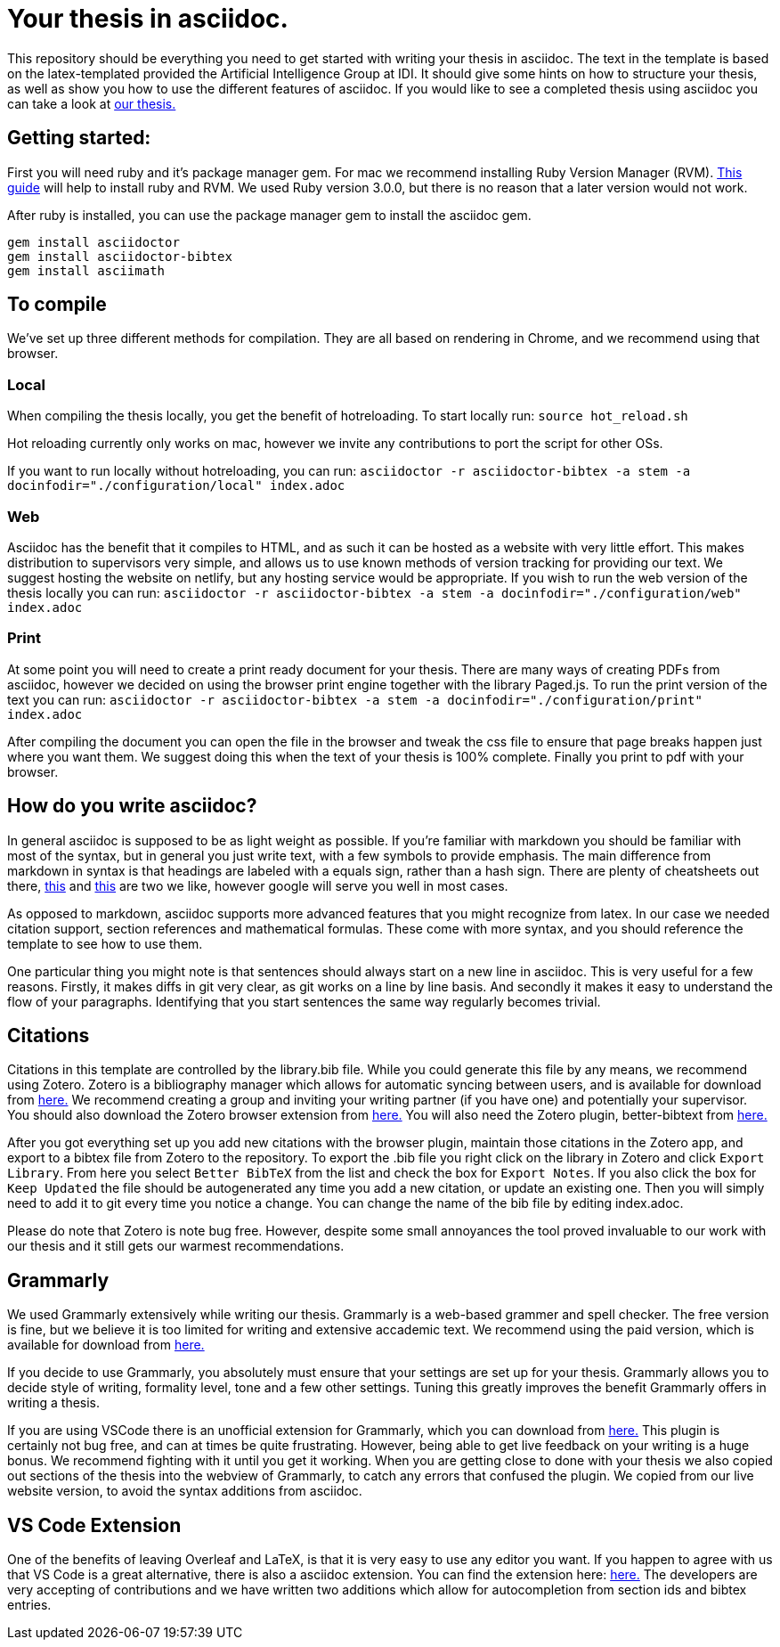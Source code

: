 = Your thesis in asciidoc.

This repository should be everything you need to get started with writing your thesis in asciidoc.
The text in the template is based on the latex-templated provided the Artificial Intelligence Group at IDI.
It should give some hints on how to structure your thesis, as well as show you how to use the different features of asciidoc.
If you would like to see a completed thesis using asciidoc you can take a look at link:https://github.com/aslakhol/thesis/[our thesis.]


== Getting started:
First you will need ruby and it's package manager gem.
For mac we recommend installing Ruby Version Manager (RVM).
link:https://nrogap.medium.com/install-rvm-in-macos-step-by-step-d3b3c236953b[This guide] will help to install ruby and RVM.
We used Ruby version 3.0.0, but there is no reason that a later version would not work.

After ruby is installed, you can use the package manager gem to install the asciidoc gem.

```
gem install asciidoctor
gem install asciidoctor-bibtex
gem install asciimath
```

== To compile

We've set up three different methods for compilation.
They are all based on rendering in Chrome, and we recommend using that browser.

=== Local

When compiling the thesis locally, you get the benefit of hotreloading.
To start locally run:
`source hot_reload.sh`

Hot reloading currently only works on mac, however we invite any contributions to port the script for other OSs.

If you want to run locally without hotreloading, you can run:
`asciidoctor -r asciidoctor-bibtex -a stem -a docinfodir="./configuration/local" index.adoc`

=== Web

Asciidoc has the benefit that it compiles to HTML, and as such it can be hosted as a website with very little effort.
This makes distribution to supervisors very simple, and allows us to use known methods of version tracking for providing our text.
We suggest hosting the website on netlify, but any hosting service would be appropriate.
If you wish to run the web version of the thesis locally you can run:
`asciidoctor -r asciidoctor-bibtex -a stem -a docinfodir="./configuration/web" index.adoc`

=== Print

At some point you will need to create a print ready document for your thesis.
There are many ways of creating PDFs from asciidoc, however we decided on using the browser print engine together with the library Paged.js.
To run the print version of the text you can run:
`asciidoctor -r asciidoctor-bibtex -a stem -a docinfodir="./configuration/print" index.adoc`

After compiling the document you can open the file in the browser and tweak the css file to ensure that page breaks happen just where you want them.
We suggest doing this when the text of your thesis is 100% complete.
Finally you print to pdf with your browser.


== How do you write asciidoc?

In general asciidoc is supposed to be as light weight as possible.
If you're familiar with markdown you should be familiar with most of the syntax, but in general you just write text, with a few symbols to provide emphasis.
The main difference from markdown in syntax is that headings are labeled with a equals sign, rather than a hash sign.
There are plenty of cheatsheets out there, link:https://powerman.name/doc/asciidoc[this] and link:https://docs.asciidoctor.org/asciidoc/latest/syntax-quick-reference/[this] are two we like, however google will serve you well in most cases.

As opposed to markdown, asciidoc supports more advanced features that you might recognize from latex.
In our case we needed citation support, section references and mathematical formulas.
These come with more syntax, and you should reference the template to see how to use them.

One particular thing you might note is that sentences should always start on a new line in asciidoc.
This is very useful for a few reasons.
Firstly, it makes diffs in git very clear, as git works on a line by line basis.
And secondly it makes it easy to understand the flow of your paragraphs.
Identifying that you start sentences the same way regularly becomes trivial.

== Citations

Citations in this template are controlled by the library.bib file.
While you could generate this file by any means, we recommend using Zotero.
Zotero is a bibliography manager which allows for automatic syncing between users, and is available for download from link:https://www.zotero.org/[here.]
We recommend creating a group and inviting your writing partner (if you have one) and potentially your supervisor.
You should also download the Zotero browser extension from link:https://www.zotero.org/download/[here.]
You will also need the Zotero plugin, better-bibtext from link:https://retorque.re/zotero-better-bibtex/[here.]

After you got everything set up you add new citations with the browser plugin, maintain those citations in the Zotero app, and export to a bibtex file from Zotero to the repository.
To export the .bib file you right click on the library in Zotero and click `Export Library`.
From here you select `Better BibTeX` from the list and check the box for `Export Notes`.
If you also click the box for `Keep Updated` the file should be autogenerated any time you add a new citation, or update an existing one.
Then you will simply need to add it to git every time you notice a change.
You can change the name of the bib file by editing index.adoc.

Please do note that Zotero is note bug free.
However, despite some small annoyances the tool proved invaluable to our work with our thesis and it still gets our warmest recommendations.

== Grammarly

We used Grammarly extensively while writing our thesis.
Grammarly is a web-based grammer and spell checker.
The free version is fine, but we believe it is too limited for writing and extensive accademic text.
We recommend using the paid version, which is available for download from link:https://www.grammarly.com/plan[here.]

If you decide to use Grammarly, you absolutely must ensure that your settings are set up for your thesis.
Grammarly allows you to decide style of writing, formality level, tone and a few other settings.
Tuning this greatly improves the benefit Grammarly offers in writing a thesis.

If you are using VSCode there is an unofficial extension for Grammarly, which you can download from link:https://marketplace.visualstudio.com/items?itemName=znck.grammarly[here.]
This plugin is certainly not bug free, and can at times be quite frustrating.
However, being able to get live feedback on your writing is a huge bonus.
We recommend fighting with it until you get it working.
When you are getting close to done with your thesis we also copied out sections of the thesis into the webview of Grammarly, to catch any errors that confused the plugin.
We copied from our live website version, to avoid the syntax additions from asciidoc.


== VS Code Extension

One of the benefits of leaving Overleaf and LaTeX, is that it is very easy to use any editor you want.
If you happen to agree with us that VS Code is a great alternative, there is also a asciidoc extension.
You can find the extension here: link:https://marketplace.visualstudio.com/items?itemName=asciidoctor.asciidoctor-vscode[here.]
The developers are very accepting of contributions and we have written two additions which allow for autocompletion from section ids and bibtex entries.
